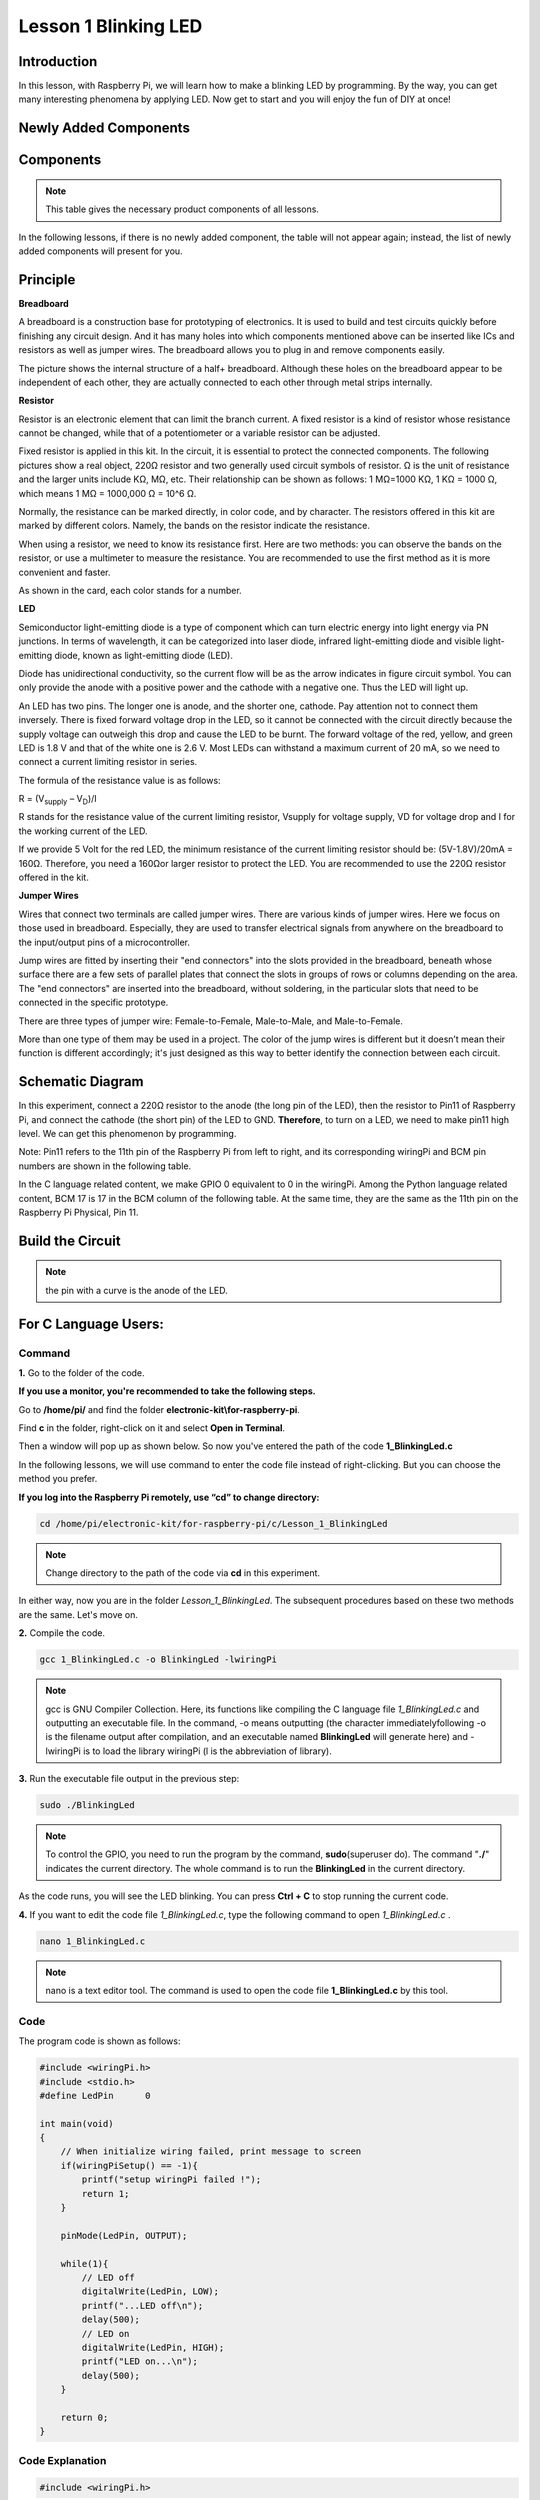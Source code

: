 Lesson 1 Blinking LED
=============================

**Introduction**
---------------------

In this lesson, with Raspberry Pi, we will learn how to make a blinking
LED by programming. By the way, you can get many interesting phenomena
by applying LED. Now get to start and you will enjoy the fun of DIY at
once!

**Newly Added Components**
------------------------------

.. image:: media_pi/image194.png
    :width: 800
    :align: center

**Components**
-----------------

.. note:: This table gives the necessary product components of all lessons.

In the following lessons, if there is no newly added component, the
table will not appear again; instead, the list of newly added components
will present for you.

.. image:: media_pi/image195.png
    :width: 800
    :align: center

**Principle**
-----------------

**Breadboard**

A breadboard is a construction base for prototyping of electronics. It
is used to build and test circuits quickly before finishing any circuit
design. And it has many holes into which components mentioned above can
be inserted like ICs and resistors as well as jumper wires. The
breadboard allows you to plug in and remove components easily.

The picture shows the internal structure of a half+ breadboard. Although
these holes on the breadboard appear to be independent of each other,
they are actually connected to each other through metal strips
internally.

.. image:: media_pi/image60.png
    :width: 800
    :align: center

**Resistor**

Resistor is an electronic element that can limit the branch current. A
fixed resistor is a kind of resistor whose resistance cannot be changed,
while that of a potentiometer or a variable resistor can be adjusted.

Fixed resistor is applied in this kit. In the circuit, it is essential
to protect the connected components. The following pictures show a real
object, 220Ω resistor and two generally used circuit symbols of
resistor. Ω is the unit of resistance and the larger units include KΩ,
MΩ, etc. Their relationship can be shown as follows: 1 MΩ=1000 KΩ, 1 KΩ
= 1000 Ω, which means 1 MΩ = 1000,000 Ω = 10^6 Ω.

.. image:: media_pi/image196.png
    :width: 800
    :align: center

Normally, the resistance can be marked directly, in color code, and by
character. The resistors offered in this kit are marked by different
colors. Namely, the bands on the resistor indicate the resistance.

When using a resistor, we need to know its resistance first. Here are
two methods: you can observe the bands on the resistor, or use a
multimeter to measure the resistance. You are recommended to use the
first method as it is more convenient and faster.

As shown in the card, each color stands for a number.

.. image:: media_pi/image65.jpeg
    :width: 800
    :align: center

**LED**

Semiconductor light-emitting diode is a type of component which can turn
electric energy into light energy via PN junctions. In terms of
wavelength, it can be categorized into laser diode, infrared
light-emitting diode and visible light-emitting diode, known as
light-emitting diode (LED).

.. image:: media_pi/image197.png
    :width: 800
    :align: center

Diode has unidirectional conductivity, so the current flow will be as
the arrow indicates in figure circuit symbol. You can only provide the
anode with a positive power and the cathode with a negative one. Thus
the LED will light up.

An LED has two pins. The longer one is anode, and the shorter one,
cathode. Pay attention not to connect them inversely. There is fixed
forward voltage drop in the LED, so it cannot be connected with the
circuit directly because the supply voltage can outweigh this drop and
cause the LED to be burnt. The forward voltage of the red, yellow, and
green LED is 1.8 V and that of the white one is 2.6 V. Most LEDs can
withstand a maximum current of 20 mA, so we need to connect a current
limiting resistor in series.

The formula of the resistance value is as follows:

R = (V\ :sub:`supply` – V\ :sub:`D`)/I

R stands for the resistance value of the current limiting resistor,
Vsupply for voltage supply, VD for voltage drop and I for the working
current of the LED.

If we provide 5 Volt for the red LED, the minimum resistance of the
current limiting resistor should be: (5V-1.8V)/20mA = 160Ω. Therefore,
you need a 160Ωor larger resistor to protect the LED. You are
recommended to use the 220Ω resistor offered in the kit.

**Jumper Wires**

Wires that connect two terminals are called jumper wires. There are
various kinds of jumper wires. Here we focus on those used in
breadboard. Especially, they are used to transfer electrical signals
from anywhere on the breadboard to the input/output pins of a
microcontroller.

Jump wires are fitted by inserting their "end connectors" into the slots
provided in the breadboard, beneath whose surface there are a few sets
of parallel plates that connect the slots in groups of rows or columns
depending on the area. The "end connectors" are inserted into the
breadboard, without soldering, in the particular slots that need to be
connected in the specific prototype.

There are three types of jumper wire: Female-to-Female, Male-to-Male,
and Male-to-Female.

.. image:: media_pi/image198.png
    :width: 800
    :align: center

More than one type of them may be used in a project. The color of the
jump wires is different but it doesn’t mean their function is different
accordingly; it's just designed as this way to better identify the
connection between each circuit.

**Schematic Diagram**
-------------------------

In this experiment, connect a 220Ω resistor to the anode (the long pin
of the LED), then the resistor to Pin11 of Raspberry Pi, and connect the
cathode (the short pin) of the LED to GND. **Therefore**, to turn on a
LED, we need to make pin11 high level. We can get this phenomenon by
programming.

Note: Pin11 refers to the 11th pin of the Raspberry Pi from left to
right, and its corresponding wiringPi and BCM pin numbers are shown in
the following table.

In the C language related content, we make GPIO 0 equivalent to 0 in the
wiringPi. Among the Python language related content, BCM 17 is 17 in the
BCM column of the following table. At the same time, they are the same
as the 11th pin on the Raspberry Pi Physical, Pin 11.

.. image:: media_pi/image199.png
    :width: 800
    :align: center

**Build the Circuit**
-------------------------

.. note:: the pin with a curve is the anode of the LED.

.. image:: media_pi/image72.png
    :width: 800
    :align: center


**For C Language Users:**
-----------------------------

**Command**
^^^^^^^^^^^^

**1.** Go to the folder of the code.

**If you use a monitor, you're recommended to take the following
steps.**

Go to **/home/pi/** and find the folder
**electronic-kit\\for-raspberry-pi**.

Find **c** in the folder, right-click on it and select **Open in
Terminal**.

.. image:: media_pi/image73.png
    :width: 800
    :align: center

Then a window will pop up as shown below. So now you've entered the path
of the code **1_BlinkingLed.c**

.. image:: media_pi/image74.png
    :width: 800
    :align: center

In the following lessons, we will use command to enter the code file
instead of right-clicking. But you can choose the method you prefer.

**If you log into the Raspberry Pi remotely, use “cd” to change
directory:**

.. code-block::

    cd /home/pi/electronic-kit/for-raspberry-pi/c/Lesson_1_BlinkingLed

.. note::
    Change directory to the path of the code via **cd** in this
    experiment.

.. image:: media_pi/image75.png
    :width: 800
    :align: center

In either way, now you are in the folder *Lesson_1_BlinkingLed*. The
subsequent procedures based on these two methods are the same. Let's
move on.

**2.** Compile the code.

.. code-block::

    gcc 1_BlinkingLed.c -o BlinkingLed -lwiringPi

.. note::
    gcc is GNU Compiler Collection. Here, its functions like compiling the C language file *1_BlinkingLed.c* 
    and outputting an executable file. In the command, -o means outputting (the character immediatelyfollowing -o is
    the filename output after compilation, and an executable named **BlinkingLed** 
    will generate here) and -lwiringPi is to load the library wiringPi (l is the abbreviation of library).

.. image:: media_pi/image76.png
    :width: 800
    :align: center

**3.** Run the executable file output in the previous step:

.. code-block::

    sudo ./BlinkingLed

.. note::
    To control the GPIO, you need to run the program by the command, 
    **sudo**\ (superuser do). The command "**./**" indicates the
    current directory. The whole command is to run the **BlinkingLed** in
    the current directory.

.. image:: media_pi/image77.png
    :width: 800
    :align: center

As the code runs, you will see the LED blinking. You can press **Ctrl +
C** to stop running the current code.

**4.** If you want to edit the code file *1_BlinkingLed.c*, type the
following command to open *1_BlinkingLed.c* .

.. code-block::

    nano 1_BlinkingLed.c


.. note::
    nano is a text editor tool. The command is used to open the
    code file **1_BlinkingLed.c** by this tool.

**Code**
^^^^^^^^^^^^^^

The program code is shown as follows:

.. code-block:: C

    #include <wiringPi.h>  
    #include <stdio.h>  
    #define LedPin      0  
      
    int main(void)  
    {  
        // When initialize wiring failed, print message to screen  
        if(wiringPiSetup() == -1){  
            printf("setup wiringPi failed !");  
            return 1;   
        }  
          
        pinMode(LedPin, OUTPUT);   
          
        while(1){  
            // LED off  
            digitalWrite(LedPin, LOW);  
            printf("...LED off\n");  
            delay(500);  
            // LED on  
            digitalWrite(LedPin, HIGH);  
            printf("LED on...\n");  
            delay(500);  
        }  
      
        return 0;  
    }    

**Code Explanation**
^^^^^^^^^^^^^^^^^^^^^

.. code-block:: C

    #include <wiringPi.h> 

The hardware drive library is designed for the C language of Raspberry Pi. 
Adding this library is conducive to the 
initialization of hardware,and the output of I/O ports, PWM, etc.

.. code-block:: C

    #include <stdio.h>

Standard I/O library. The printf function used for printing the 
data displayed on the screen is realized by this 
library. There are many other performance functions for you to explore.

.. code-block:: C

    #define LedPin      0  

Assign GPIO 0 to LedPin that represents GPIO 0 in the code later.

.. code-block:: c

    8.      if (wiringPiSetup() == -1){  

    9.          printf("setup wiringPi failed !");  

    10.         return 1;   

This initializes wiringPi library and assumes that the 
calling program is going to be using the wiringPi pin numbering scheme. 
This function needs to be called with root privileges.
When initialize wiring failed, print message to screen.

.. code-block:: c

    13.     pinMode(LedPin, OUTPUT);

This sets the mode of a pin to either INPUT, OUTPUT, PWM_OUTPUT or 
GPIO_CLOCK. Note that only wiringPi pin 1 (BCM_GPIO 18) supports 
hardware PWM output, you can also set other pins to PWM output using the softPWM library. 
Only wiringPi pin 7 (BCM_GPIO 4) supports CLOCK output modes. 
Here we set LedPin as OUTPUT mode to write value to it.

.. code-block:: c

    17.         digitalWrite(LedPin, LOW); 

Writes the value HIGH or LOW (1 or 0) to the given 
pin which must have been previously set as OUTPUT. 
On Raspberry Pi, when the output voltage is less than 0.4V, 
by default, it is low level, LOW, and when the voltage is 
greater than 2.4V, it is high level, HIGH. Since the anode 
of LED is connected to GPIO 0, thus the LED will light up 
if GPIO 0 is set high. On the contrary, set GPIO 0 as low 
level, digitalWrite (LedPin, LOW), LED will go out.

.. code-block:: c

    18.         printf("...LED off\n");

The **printf** function is a standard library function and its 
function prototype is in the header file "stdio.h". The 
general form of the call is: printf("format control string", 
output table columns). The format control string is used to specify 
the output format, which is divided into format string and non-format 
string. The format string starts with “%” followed by format characters 
such as “%d”for decimal integer output. Non-format strings are printed as prototypes. What is used here is a non-format string, 
followed by "\n" that is a newline character, representing 
automatic line wrapping after printing a string.

.. code-block:: c

    19.         delay(500); 

This is a function that suspends the program for a period of
time. And the speed of the program is determined by our 
hardware. Here we turn on or off the LED. If there is no 
**delay** function, the program will run the whole program very
fast and continuously loop and we can hardly observe the phenomenon. 
So we need the **delay** function to help us write and debug the
program. **delay (500)** keeps the current HIGH or LOW state for 500ms(0.5s).

.. code-block:: c

    26.    return 0;

Usually, it is placed in the last position of the **main** function, 
indicating that the function returns 0 after  executing the function.

**For Python Language Users**
--------------------------------

**If you use a monitor, you're recommended to take the following
steps.**

Find **1_BlinkingLed.py** and double click it to open the file.

.. image:: media_pi/image79.png
    :width: 800
    :align: center

Click **Run** ->\ **Run Module** in the window and the following
contents will appear.

.. image:: media_pi/image80.png
    :width: 800
    :align: center

To stop it from running, just click the **X** button on the top right
corner to close it and then you'll back to the code. If you modify the
code, before clicking Run Module (**F5**) you need to save it first.
Then you can see the results.

**If you log into the Raspberry Pi remotely, type in the command:**

.. code-block::

    cd /home/pi/electronic-kit/for-raspberry-pi/python

.. note::
    Change directory to the path of the code via **cd** in this  experiment.

.. image:: media_pi/image81.png
    :width: 800
    :align: center

**2.** Run the code.

.. code-block::

    sudo python3 1_BlinkingLed.py

.. note::
    Here, sudo means superuser do, and the command python3 means to run the file by the programming language, Python 3.0.

.. image:: media_pi/image82.png
    :width: 800
    :align: center

As the code runs, you will see the LED blinking. You can press
**Ctrl+C** to stop running the current code.

**3.** If you want to edit the code file **1_BlinkingLed.c**, type the
following command to open **1_BlinkingLed.c**

.. code-block::

    nano 1_BlinkingLed.py

.. note::
    nano is a text editor tool. The command is used to open thecode file **1_BlinkingLed.c** by this tool.


.. image:: media_pi/image83.png
    :width: 800
    :align: center

**Code**


The following is the program code:

.. code-block:: python

    import RPi.GPIO as GPIO    
    import time     
      
    # Set BCM 17 as LED pin  
    LedPin = 17  
      
    # Define a setup function for some setup  
    def setup():  
        GPIO.setmode(GPIO.BCM)  
        GPIO.setup(LedPin, GPIO.OUT, initial=GPIO.LOW)  
      
    # Define a main function for main process  
    def main():  
        while True:  
            print ('...LED ON')  
            # Turn on LED  
            GPIO.output(LedPin, GPIO.HIGH)  
            time.sleep(0.5)  
            print ('LED OFF...')  
            # Turn off LED  
            GPIO.output(LedPin, GPIO.LOW)   
            time.sleep(0.5)  
      
    # Define a destroy function for clean up everything after the script finished   
    def destroy():  
        # Turn off LED  
        GPIO.output(LedPin, GPIO.LOW)  
        # Release resource  
        GPIO.cleanup()                      
      
    # If run this script directly, do:  
    if __name__ == '__main__':  
        setup()  
        try:  
            main()  
        # When 'Ctrl+C' is pressed, the child program   
        # destroy() will be  executed.  
        except KeyboardInterrupt:  
            destroy()  

**Code Explanation**
 

.. code-block:: python

  1.import RPi.GPIO as GPIO 

In this way, import the RPi.GPIO library, then define a 
variable, GPIO to replace RPI.GPIO in the following code.

.. code-block:: python

  2.import time

Import time library to help use delay function in the following program.

.. code-block:: python

    5.LedPin = 17 

LED connects to the pin 11 of the board, namely, the BCM 17 of the Raspberry Pi.

.. code-block:: python

  9.    GPIO.setmode(GPIO.BCM) 

There are two ways of numbering the I/O pins on a Raspberry Pi 
within RPi.GPIO: BOARD numbers and BCM numbers. 
In our lessons, what we use is BCM numbering method.

.. code-block:: python

    10.    GPIO.setup(LedPin, GPIO.OUT, initial=GPIO.LOW)

You need to set up every channel you use as input mode or 
output mode. Here we set the mode of LedPin to GPIO.OUT, 
and initial level to LOW( 0v ).

.. code-block:: python

   17.        GPIO.output(LedPin, GPIO.HIGH)

Set LedPin to output high level to light up LED.

.. code-block:: python

     18.        time.sleep(0.5)

Delay for 0.5 second. Here, the statement is similar to delay function in C language, the unit is second.    

.. code-block:: python

    32.if __name__ == '__main__':  
    33.    setup()  
    34.    try:  
    35.        main()  
    36.    # When 'Ctrl+C' is pressed, the program   
    37.    # destroy() will be  executed.  
    38.    except KeyboardInterrupt:  
    39.        destroy()  

This is the general running structure of the code. When the 
program starts to run, it initializes the pin by running the **setup()**, 
and then runs the code in the **main()** function to 
set the pin to high and low levels. When 'Ctrl+C' is pressed, the program, 
**destroy()** will be executed.  

**Phenomenon Picture**
-----------------------------

.. image:: media_pi/image84.jpeg
    :width: 800
    :align: center



